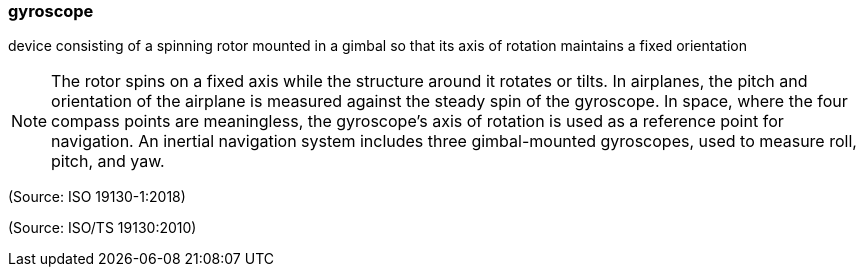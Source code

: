 === gyroscope

device consisting of a spinning rotor mounted in a gimbal so that its axis of rotation maintains a fixed orientation

NOTE: The rotor spins on a fixed axis while the structure around it rotates or tilts. In airplanes, the pitch and orientation of the airplane is measured against the steady spin of the gyroscope. In space, where the four compass points are meaningless, the gyroscope's axis of rotation is used as a reference point for navigation. An inertial navigation system includes three gimbal-mounted gyroscopes, used to measure roll, pitch, and yaw.

(Source: ISO 19130-1:2018)

(Source: ISO/TS 19130:2010)

